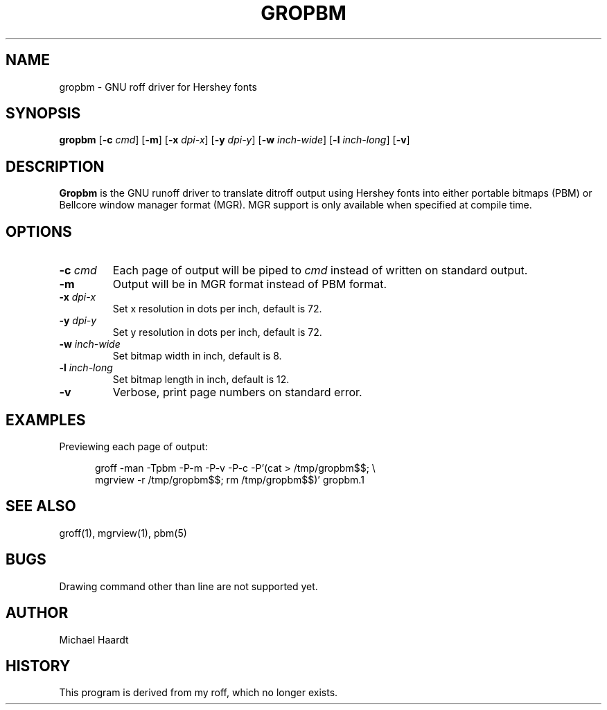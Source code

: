 .\"{{{}}}
.\"{{{  title
.TH GROPBM 1 "January 23, 1993"
.\"}}}
.\"{{{  name
.SH NAME
gropbm \- GNU roff driver for Hershey fonts
.\"}}}
.\"{{{  synopsis
.SH SYNOPSIS
.ad l
.B gropbm
.RB [ \-c
.IR cmd ]
.RB [ \-m ]
.RB [ \-x
.IR dpi-x ]
.RB [ \-y
.IR dpi-y ]
.RB [ \-w
.IR inch-wide ]
.RB [ \-l
.IR inch-long ]
.RB [ \-v ]
.ad b
.\"}}}
.\"{{{  description
.SH DESCRIPTION
\fBGropbm\fP is the GNU runoff driver to translate ditroff output using
Hershey fonts into either portable bitmaps (PBM) or Bellcore window
manager format (MGR).  MGR support is only available when specified at
compile time.
.\"}}}
.\"{{{  options
.SH OPTIONS
.\"{{{  -c cmd
.IP "\fB\-c\fP \fIcmd\fP"
Each page of output will be piped to \fIcmd\fP instead of written on
standard output.
.\"}}}
.\"{{{  -m
.IP \fB\-m\fP
Output will be in MGR format instead of PBM format.
.\"}}}
.\"{{{  -x dpi
.IP "\fB\-x\fP \fIdpi-x\fP"
Set x resolution in dots per inch, default is 72.
.\"}}}
.\"{{{  -y dpi
.IP "\fB\-y\fP \fIdpi-y\fP"
Set y resolution in dots per inch, default is 72.
.\"}}}
.\"{{{  -w inch-wide
.IP "\fB\-w\fP \fIinch-wide\fP"
Set bitmap width in inch, default is 8.
.\"}}}
.\"{{{  -l inch-long
.IP "\fB\-l\fP \fIinch-long\fP"
Set bitmap length in inch, default is 12.
.\"}}}
.\"{{{  -v
.IP "\fB\-v\fP"
Verbose, print page numbers on standard error.
.\"}}}
.\"}}}
.\"{{{  examples
.SH EXAMPLES
Previewing each page of output:
.sp
.in +.5i
.ad l
groff \-man \-Tpbm \-P\-m \-P\-v \-P\-c \-P'(cat > /tmp/gropbm$$; \e
.br
mgrview \-r /tmp/gropbm$$; rm /tmp/gropbm$$)' gropbm.1
.ad b
.in
.\"}}}
.\"{{{  see also
.SH "SEE ALSO"
groff(1), mgrview(1), pbm(5)
.\"}}}
.\"{{{  bugs
.SH BUGS
Drawing command other than line are not supported yet.
.\"}}}
.\"{{{  author
.SH AUTHOR
Michael Haardt
.\"}}}
.\"{{{  history
.SH HISTORY
This program is derived from my roff, which no longer exists.
.\"}}}
